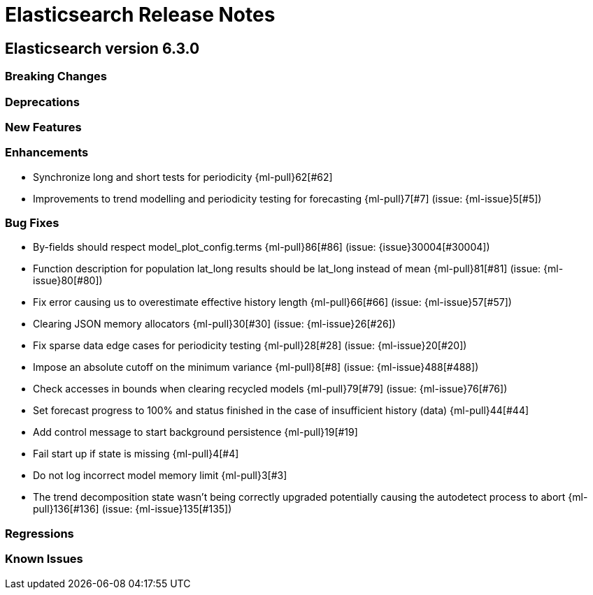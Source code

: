 // Use these for links to issue and pulls. Note issues and pulls redirect one to
// each other on Github, so don't worry too much on using the right prefix.
// :issue:    https://github.com/elastic/elasticsearch/issues/
// :pull:     https://github.com/elastic/elasticsearch/pull/
// :ml-issue: https://github.com/elastic/ml-cpp/issues/
// :ml-pull:  https://github.com/elastic/ml-cpp/pull/

= Elasticsearch Release Notes

== Elasticsearch version 6.3.0

=== Breaking Changes

=== Deprecations

=== New Features 

=== Enhancements

* Synchronize long and short tests for periodicity {ml-pull}62[#62]
* Improvements to trend modelling and periodicity testing for forecasting {ml-pull}7[#7] (issue: {ml-issue}5[#5])

=== Bug Fixes

* By-fields should respect model_plot_config.terms {ml-pull}86[#86] (issue: {issue}30004[#30004])
* Function description for population lat_long results should be lat_long instead of mean {ml-pull}81[#81] (issue: {ml-issue}80[#80])
* Fix error causing us to overestimate effective history length {ml-pull}66[#66] (issue: {ml-issue}57[#57])
* Clearing JSON memory allocators {ml-pull}30[#30] (issue: {ml-issue}26[#26])
* Fix sparse data edge cases for periodicity testing {ml-pull}28[#28] (issue: {ml-issue}20[#20])
* Impose an absolute cutoff on the minimum variance {ml-pull}8[#8] (issue: {ml-issue}488[#488])
* Check accesses in bounds when clearing recycled models {ml-pull}79[#79] (issue: {ml-issue}76[#76])
* Set forecast progress to 100% and status finished in the case of insufficient history (data) {ml-pull}44[#44]
* Add control message to start background persistence {ml-pull}19[#19]
* Fail start up if state is missing {ml-pull}4[#4]
* Do not log incorrect model memory limit {ml-pull}3[#3]
* The trend decomposition state wasn't being correctly upgraded potentially causing the autodetect process to abort {ml-pull}136[#136] (issue: {ml-issue}135[#135])

=== Regressions

=== Known Issues
